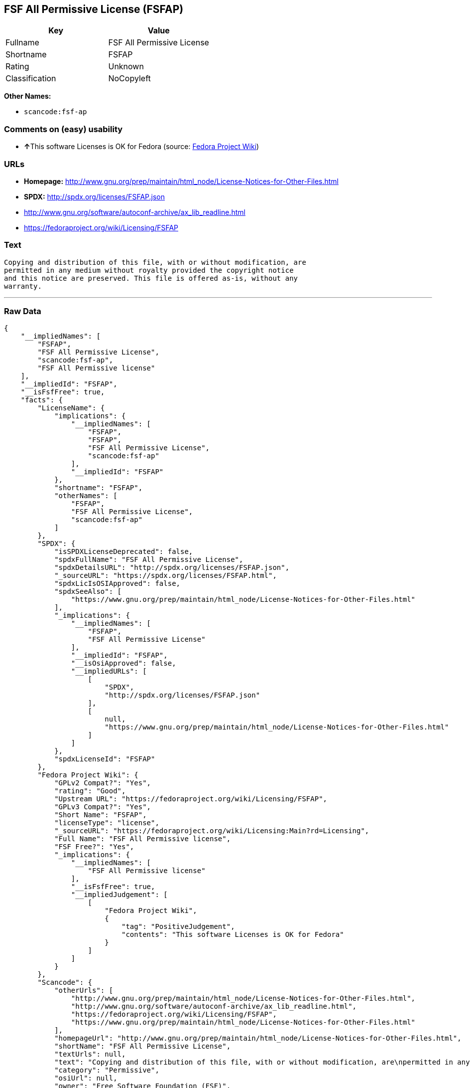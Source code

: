 == FSF All Permissive License (FSFAP)

[cols=",",options="header",]
|===
|Key |Value
|Fullname |FSF All Permissive License
|Shortname |FSFAP
|Rating |Unknown
|Classification |NoCopyleft
|===

*Other Names:*

* `+scancode:fsf-ap+`

=== Comments on (easy) usability

* **↑**This software Licenses is OK for Fedora (source:
https://fedoraproject.org/wiki/Licensing:Main?rd=Licensing[Fedora
Project Wiki])

=== URLs

* *Homepage:*
http://www.gnu.org/prep/maintain/html_node/License-Notices-for-Other-Files.html
* *SPDX:* http://spdx.org/licenses/FSFAP.json
* http://www.gnu.org/software/autoconf-archive/ax_lib_readline.html
* https://fedoraproject.org/wiki/Licensing/FSFAP

=== Text

....
Copying and distribution of this file, with or without modification, are
permitted in any medium without royalty provided the copyright notice
and this notice are preserved. This file is offered as-is, without any
warranty.
....

'''''

=== Raw Data

....
{
    "__impliedNames": [
        "FSFAP",
        "FSF All Permissive License",
        "scancode:fsf-ap",
        "FSF All Permissive license"
    ],
    "__impliedId": "FSFAP",
    "__isFsfFree": true,
    "facts": {
        "LicenseName": {
            "implications": {
                "__impliedNames": [
                    "FSFAP",
                    "FSFAP",
                    "FSF All Permissive License",
                    "scancode:fsf-ap"
                ],
                "__impliedId": "FSFAP"
            },
            "shortname": "FSFAP",
            "otherNames": [
                "FSFAP",
                "FSF All Permissive License",
                "scancode:fsf-ap"
            ]
        },
        "SPDX": {
            "isSPDXLicenseDeprecated": false,
            "spdxFullName": "FSF All Permissive License",
            "spdxDetailsURL": "http://spdx.org/licenses/FSFAP.json",
            "_sourceURL": "https://spdx.org/licenses/FSFAP.html",
            "spdxLicIsOSIApproved": false,
            "spdxSeeAlso": [
                "https://www.gnu.org/prep/maintain/html_node/License-Notices-for-Other-Files.html"
            ],
            "_implications": {
                "__impliedNames": [
                    "FSFAP",
                    "FSF All Permissive License"
                ],
                "__impliedId": "FSFAP",
                "__isOsiApproved": false,
                "__impliedURLs": [
                    [
                        "SPDX",
                        "http://spdx.org/licenses/FSFAP.json"
                    ],
                    [
                        null,
                        "https://www.gnu.org/prep/maintain/html_node/License-Notices-for-Other-Files.html"
                    ]
                ]
            },
            "spdxLicenseId": "FSFAP"
        },
        "Fedora Project Wiki": {
            "GPLv2 Compat?": "Yes",
            "rating": "Good",
            "Upstream URL": "https://fedoraproject.org/wiki/Licensing/FSFAP",
            "GPLv3 Compat?": "Yes",
            "Short Name": "FSFAP",
            "licenseType": "license",
            "_sourceURL": "https://fedoraproject.org/wiki/Licensing:Main?rd=Licensing",
            "Full Name": "FSF All Permissive license",
            "FSF Free?": "Yes",
            "_implications": {
                "__impliedNames": [
                    "FSF All Permissive license"
                ],
                "__isFsfFree": true,
                "__impliedJudgement": [
                    [
                        "Fedora Project Wiki",
                        {
                            "tag": "PositiveJudgement",
                            "contents": "This software Licenses is OK for Fedora"
                        }
                    ]
                ]
            }
        },
        "Scancode": {
            "otherUrls": [
                "http://www.gnu.org/prep/maintain/html_node/License-Notices-for-Other-Files.html",
                "http://www.gnu.org/software/autoconf-archive/ax_lib_readline.html",
                "https://fedoraproject.org/wiki/Licensing/FSFAP",
                "https://www.gnu.org/prep/maintain/html_node/License-Notices-for-Other-Files.html"
            ],
            "homepageUrl": "http://www.gnu.org/prep/maintain/html_node/License-Notices-for-Other-Files.html",
            "shortName": "FSF All Permissive License",
            "textUrls": null,
            "text": "Copying and distribution of this file, with or without modification, are\npermitted in any medium without royalty provided the copyright notice\nand this notice are preserved. This file is offered as-is, without any\nwarranty.\n",
            "category": "Permissive",
            "osiUrl": null,
            "owner": "Free Software Foundation (FSF)",
            "_sourceURL": "https://github.com/nexB/scancode-toolkit/blob/develop/src/licensedcode/data/licenses/fsf-ap.yml",
            "key": "fsf-ap",
            "name": "FSF All Permissive License",
            "spdxId": "FSFAP",
            "_implications": {
                "__impliedNames": [
                    "scancode:fsf-ap",
                    "FSF All Permissive License",
                    "FSFAP"
                ],
                "__impliedId": "FSFAP",
                "__impliedCopyleft": [
                    [
                        "Scancode",
                        "NoCopyleft"
                    ]
                ],
                "__calculatedCopyleft": "NoCopyleft",
                "__impliedText": "Copying and distribution of this file, with or without modification, are\npermitted in any medium without royalty provided the copyright notice\nand this notice are preserved. This file is offered as-is, without any\nwarranty.\n",
                "__impliedURLs": [
                    [
                        "Homepage",
                        "http://www.gnu.org/prep/maintain/html_node/License-Notices-for-Other-Files.html"
                    ],
                    [
                        null,
                        "http://www.gnu.org/prep/maintain/html_node/License-Notices-for-Other-Files.html"
                    ],
                    [
                        null,
                        "http://www.gnu.org/software/autoconf-archive/ax_lib_readline.html"
                    ],
                    [
                        null,
                        "https://fedoraproject.org/wiki/Licensing/FSFAP"
                    ],
                    [
                        null,
                        "https://www.gnu.org/prep/maintain/html_node/License-Notices-for-Other-Files.html"
                    ]
                ]
            }
        }
    },
    "__impliedJudgement": [
        [
            "Fedora Project Wiki",
            {
                "tag": "PositiveJudgement",
                "contents": "This software Licenses is OK for Fedora"
            }
        ]
    ],
    "__impliedCopyleft": [
        [
            "Scancode",
            "NoCopyleft"
        ]
    ],
    "__calculatedCopyleft": "NoCopyleft",
    "__isOsiApproved": false,
    "__impliedText": "Copying and distribution of this file, with or without modification, are\npermitted in any medium without royalty provided the copyright notice\nand this notice are preserved. This file is offered as-is, without any\nwarranty.\n",
    "__impliedURLs": [
        [
            "SPDX",
            "http://spdx.org/licenses/FSFAP.json"
        ],
        [
            null,
            "https://www.gnu.org/prep/maintain/html_node/License-Notices-for-Other-Files.html"
        ],
        [
            "Homepage",
            "http://www.gnu.org/prep/maintain/html_node/License-Notices-for-Other-Files.html"
        ],
        [
            null,
            "http://www.gnu.org/prep/maintain/html_node/License-Notices-for-Other-Files.html"
        ],
        [
            null,
            "http://www.gnu.org/software/autoconf-archive/ax_lib_readline.html"
        ],
        [
            null,
            "https://fedoraproject.org/wiki/Licensing/FSFAP"
        ]
    ]
}
....
